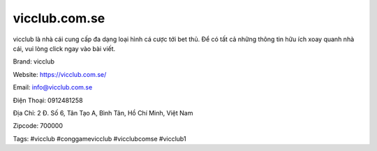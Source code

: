 vicclub.com.se
===================================

vicclub là nhà cái cung cấp đa dạng loại hình cá cược tới bet thủ. Để có tất cả những thông tin hữu ích xoay quanh nhà cái, vui lòng click ngay vào bài viết.

Brand: vicclub

Website: https://vicclub.com.se/

Email: info@vicclub.com.se

Điện Thoại: 0912481258

Địa Chỉ: 2 Đ. Số 6, Tân Tạo A, Bình Tân, Hồ Chí Minh, Việt Nam

Zipcode: 700000

Tags: #vicclub #conggamevicclub #vicclubcomse #vicclub1
